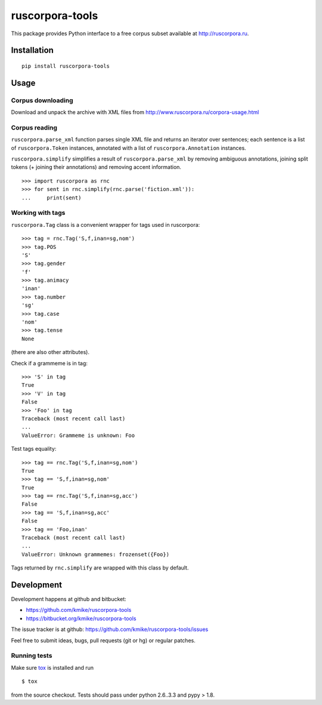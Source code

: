================
ruscorpora-tools
================

This package provides Python interface to a free corpus subset
available at http://ruscorpora.ru.

Installation
============

::

    pip install ruscorpora-tools

Usage
=====

Corpus downloading
------------------

Download and unpack the archive with XML files from
http://www.ruscorpora.ru/corpora-usage.html

Corpus reading
--------------

``ruscorpora.parse_xml`` function parses single XML file and returns
an iterator over sentences; each sentence is a list of ``ruscorpora.Token``
instances, annotated with a list of ``ruscorpora.Annotation`` instances.

``ruscorpora.simplify`` simplifies a result of ``ruscorpora.parse_xml`` by
removing ambiguous annotations, joining split tokens (+ joining their
annotations) and removing accent information.

::

    >>> import ruscorpora as rnc
    >>> for sent in rnc.simplify(rnc.parse('fiction.xml')):
    ...     print(sent)

Working with tags
-----------------

``ruscorpora.Tag`` class is a convenient wrapper for tags used in
ruscorpora::

    >>> tag = rnc.Tag('S,f,inan=sg,nom')
    >>> tag.POS
    'S'
    >>> tag.gender
    'f'
    >>> tag.animacy
    'inan'
    >>> tag.number
    'sg'
    >>> tag.case
    'nom'
    >>> tag.tense
    None

(there are also other attributes).

Check if a grammeme is in tag::

    >>> 'S' in tag
    True
    >>> 'V' in tag
    False
    >>> 'Foo' in tag
    Traceback (most recent call last)
    ...
    ValueError: Grammeme is unknown: Foo

Test tags equality::

    >>> tag == rnc.Tag('S,f,inan=sg,nom')
    True
    >>> tag == 'S,f,inan=sg,nom'
    True
    >>> tag == rnc.Tag('S,f,inan=sg,acc')
    False
    >>> tag == 'S,f,inan=sg,acc'
    False
    >>> tag == 'Foo,inan'
    Traceback (most recent call last)
    ...
    ValueError: Unknown grammemes: frozenset({Foo})

Tags returned by ``rnc.simplify`` are wrapped with this class by default.

Development
===========

Development happens at github and bitbucket:

* https://github.com/kmike/ruscorpora-tools
* https://bitbucket.org/kmike/ruscorpora-tools

The issue tracker is at github: https://github.com/kmike/ruscorpora-tools/issues

Feel free to submit ideas, bugs, pull requests (git or hg) or regular patches.

Running tests
-------------

Make sure `tox <http://tox.testrun.org>`_ is installed and run

::

    $ tox

from the source checkout. Tests should pass under python 2.6..3.3
and pypy > 1.8.